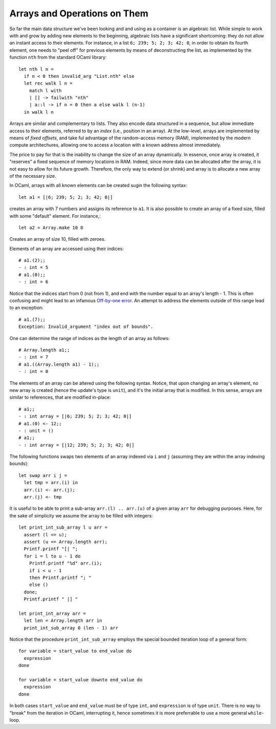 .. -*- mode: rst -*-

Arrays and Operations on Them
=============================

So far the main data structure we've been looking and and using as a
container is an algebraic list. While simple to work with and grow by
adding new elements to the beginning, algebraic lists have a
significant shortcoming: they do not allow an instant access to their
elements. For instance, in a list ``6; 239; 5; 2; 3; 42; 0``, in order
to obtain its fourth element, one needs to "peel off" for previous
elements by means of deconstructing the list, as implemented by the
function ``nth`` from the standard OCaml library::

  let nth l n =
    if n < 0 then invalid_arg "List.nth" else
    let rec walk l n =
      match l with
      | [] -> failwith "nth"
      | a::l -> if n = 0 then a else walk l (n-1)
    in walk l n
 
Arrays are similar and complementary to lists. They also encode data
structured in a sequence, but allow immediate access to their
elements, referred to by an *index* (i.e., position in an array). At
the low-level, arrays are implemented by means of *fixed offsets*, and
take ful advantage of the random-access memory (RAM), implemented by
the modern compute architechures, allowing one to access a location
with a known address almost immediately.

The price to pay for that is the inability to change the size of an
array dynamically. In essence, once array is created, it "reserves" a
fixed sequence of memory locations in RAM. Indeed, since more data can
be allocated after the array, it is not easy to allow for its future
growth. Therefore, the only way to extend (or shrink) and array is to
allocate a new array of the necessary size.

In OCaml, arrays with all known elements can be created sugin the
following syntax::
  
  let a1 = [|6; 239; 5; 2; 3; 42; 0|]

creates an array with 7 numbers and assigns its reference to ``a1``.
It is also possible to create an array of a fixed size, filled with
some "default" element. For instance,::

  let a2 = Array.make 10 0

Creates an array of size 10, filled with zeroes. 

Elements of an array are accessed using their indices::

  # a1.(2);;
  - : int = 5
  # a1.(0);;
  - : int = 6

Notice that the indices start from 0 (not from 1), and end with the
number equal to an array's length - 1. This is often confusing and
might lead to an infamous `Off-by-one error
<https://en.wikipedia.org/wiki/Off-by-one_error>`_. An attempt to
address the elements outside of this range lead to an exception::

  # a1.(7);;
  Exception: Invalid_argument "index out of bounds".  

One can determine the range of indices as the length of an array as
follows::

  # Array.length a1;;
  - : int = 7
  # a1.((Array.length a1) - 1);;
  - : int = 0   

The elements of an array can be altered using the following syntax.
Notice, that upon changing an array's element, no new array is created
(hence the update's type is ``unit``), and it's the initial array that
is modified. In this sense, arrays are similar to references, that are
modified in-place::

  # a1;;
  - : int array = [|6; 239; 5; 2; 3; 42; 0|]
  # a1.(0) <- 12;;
  - : unit = ()
  # a1;;
  - : int array = [|12; 239; 5; 2; 3; 42; 0|]

The following functions swaps two elements of an array indexed via
``i`` and ``j`` (assuming they are within the array indexing bounds)::

  let swap arr i j = 
    let tmp = arr.(i) in
    arr.(i) <- arr.(j);
    arr.(j) <- tmp

It is useful to be able to print a sub-array ``arr.(l) .. arr.(u)`` of
a given array ``arr`` for debugging purposes. Here, for the sake of
simplicity we assume the array to be filled with integers::

  let print_int_sub_array l u arr =
    assert (l <= u);
    assert (u <= Array.length arr);
    Printf.printf "[| ";
    for i = l to u - 1 do
      Printf.printf "%d" arr.(i);
      if i < u - 1
      then Printf.printf "; "
      else ()      
    done;
    Printf.printf " |] "

  let print_int_array arr = 
    let len = Array.length arr in
    print_int_sub_array 0 (len - 1) arr

Notice that the procedure ``print_int_sub_array`` employs the special
bounded iteration loop of a general form::

  for variable = start_value to end_value do
    expression
  done
  
  for variable = start_value downto end_value do
    expression
  done

In both cases ``start_value`` and ``end_value`` must be of type
``int``, and ``expression`` is of type ``unit``. There is no way to
"break" from the iteration in OCaml, interrupting it, hence sometimes
it is more preferrable to use a more general ``while``-loop.

